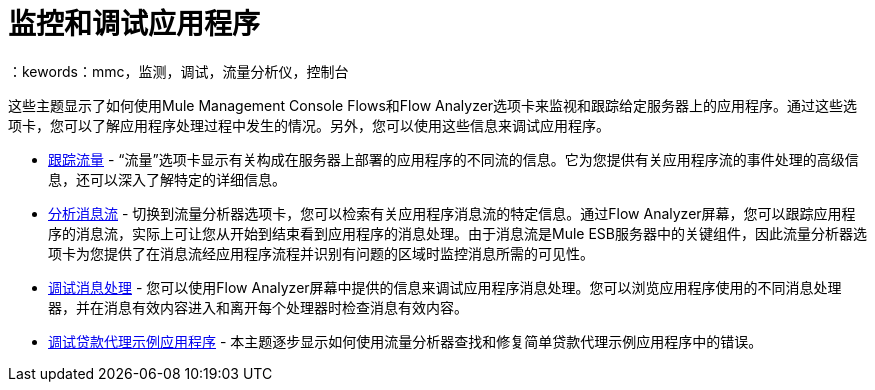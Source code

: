 = 监控和调试应用程序
：kewords：mmc，监测，调试，流量分析仪，控制台

这些主题显示了如何使用Mule Management Console Flows和Flow Analyzer选项卡来监视和跟踪给定服务器上的应用程序。通过这些选项卡，您可以了解应用程序处理过程中发生的情况。另外，您可以使用这些信息来调试应用程序。

*  link:/mule-management-console/v/3.4/tracking-flows[跟踪流量]  - “流量”选项卡显示有关构成在服务器上部署的应用程序的不同流的信息。它为您提供有关应用程序流的事件处理的高级信息，还可以深入了解特定的详细信息。

*  link:/mule-management-console/v/3.4/analyzing-message-flows[分析消息流]  - 切换到流量分析器选项卡，您可以检索有关应用程序消息流的特定信息。通过Flow Analyzer屏幕，您可以跟踪应用程序的消息流，实际上可让您从开始到结束看到应用程序的消息处理。由于消息流是Mule ESB服务器中的关键组件，因此流量分析器选项卡为您提供了在消息流经应用程序流程并识别有问题的区域时监控消息所需的可见性。

*  link:/mule-management-console/v/3.4/debugging-message-processing[调试消息处理]  - 您可以使用Flow Analyzer屏幕中提供的信息来调试应用程序消息处理。您可以浏览应用程序使用的不同消息处理器，并在消息有效内容进入和离开每个处理器时检查消息有效内容。

*  link:/mule-management-console/v/3.4/debugging-the-loan-broker-example-application[调试贷款代理示例应用程序]  - 本主题逐步显示如何使用流量分析器查找和修复简单贷款代理示例应用程序中的错误。
